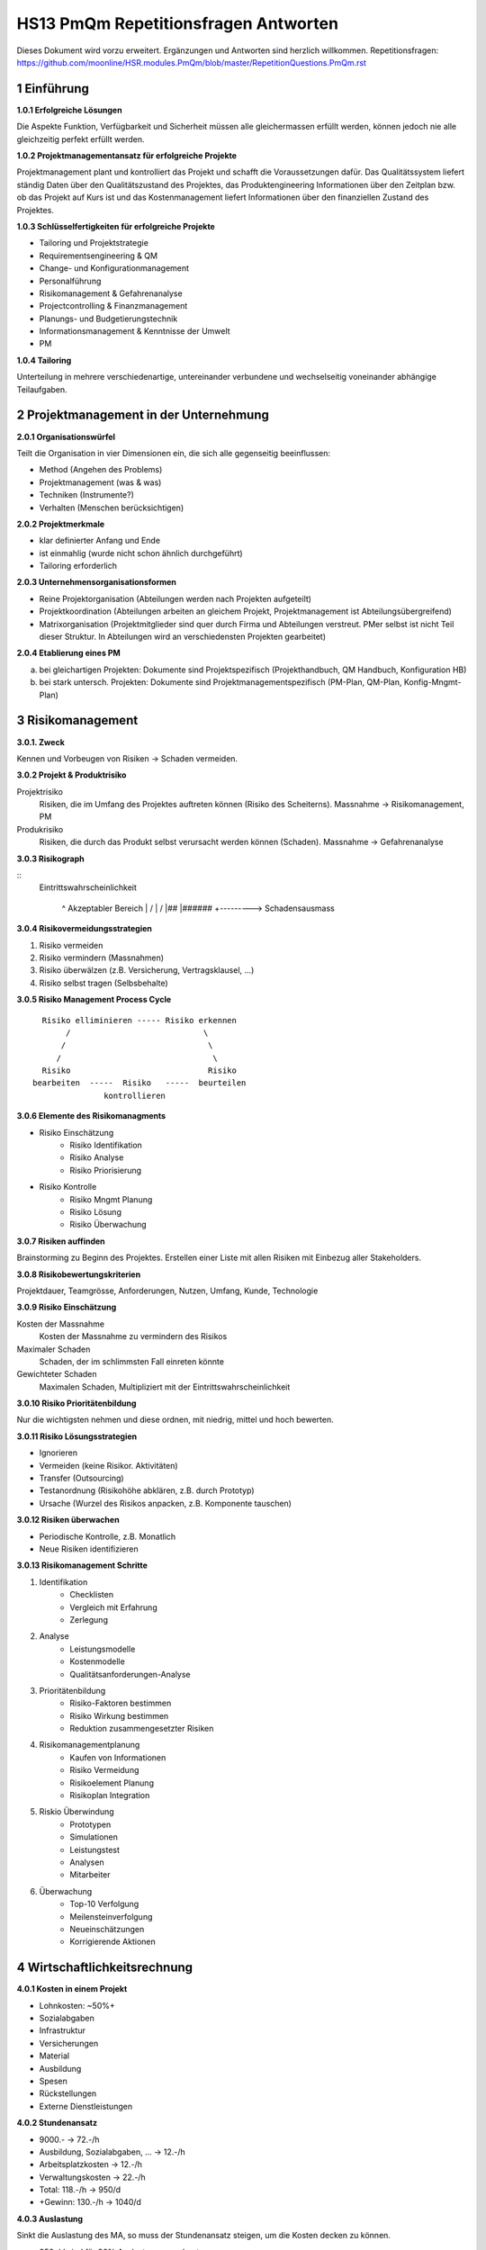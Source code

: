 =====================================
HS13 PmQm Repetitionsfragen Antworten
=====================================

Dieses Dokument wird vorzu erweitert. Ergänzungen und Antworten sind herzlich willkommen.
Repetitionsfragen: https://github.com/moonline/HSR.modules.PmQm/blob/master/RepetitionQuestions.PmQm.rst


1 Einführung
============

**1.0.1 Erfolgreiche Lösungen**

Die Aspekte Funktion, Verfügbarkeit und Sicherheit müssen alle gleichermassen erfüllt werden, können jedoch nie alle gleichzeitig perfekt erfüllt werden.


**1.0.2 Projektmanagementansatz für erfolgreiche Projekte**

Projektmanagement plant und kontrolliert das Projekt und schafft die Voraussetzungen dafür.
Das Qualitätssystem liefert ständig Daten über den Qualitätszustand des Projektes, das Produktengineering Informationen über den Zeitplan bzw. ob das Projekt auf Kurs ist und das Kostenmanagement liefert Informationen über den finanziellen Zustand des Projektes.


**1.0.3 Schlüsselfertigkeiten für erfolgreiche Projekte**

* Tailoring und Projektstrategie
* Requirementsengineering & QM
* Change- und Konfigurationmanagement
* Personalführung
* Risikomanagement & Gefahrenanalyse
* Projectcontrolling & Finanzmanagement
* Planungs- und Budgetierungstechnik
* Informationsmanagement & Kenntnisse der Umwelt
* PM


**1.0.4 Tailoring**

Unterteilung in mehrere verschiedenartige, untereinander verbundene und wechselseitig voneinander abhängige Teilaufgaben.




2 Projektmanagement in der Unternehmung
=======================================

**2.0.1 Organisationswürfel**

Teilt die Organisation in vier Dimensionen ein, die sich alle gegenseitig beeinflussen:

* Method (Angehen des Problems)
* Projektmanagement (was & was)
* Techniken (Instrumente?)
* Verhalten (Menschen berücksichtigen)


**2.0.2 Projektmerkmale**

* klar definierter Anfang und Ende
* ist einmahlig (wurde nicht schon ähnlich durchgeführt)
* Tailoring erforderlich


**2.0.3 Unternehmensorganisationsformen**

* Reine Projektorganisation (Abteilungen werden nach Projekten aufgeteilt)
* Projektkoordination (Abteilungen arbeiten an gleichem Projekt, Projektmanagement ist Abteilungsübergreifend)
* Matrixorganisation (Projektmitglieder sind quer durch Firma und Abteilungen verstreut. PMer selbst ist nicht Teil dieser Struktur. In Abteilungen wird an verschiedensten Projekten gearbeitet)


**2.0.4 Etablierung eines PM**

a) bei gleichartigen Projekten: Dokumente sind Projektspezifisch (Projekthandbuch, QM Handbuch, Konfiguration HB)
b) bei stark untersch. Projekten: Dokumente sind Projektmanagementspezifisch (PM-Plan, QM-Plan, Konfig-Mngmt-Plan)


3 Risikomanagement
==================

**3.0.1. Zweck**

Kennen und Vorbeugen von Risiken -> Schaden vermeiden.


**3.0.2 Projekt & Produktrisiko**

Projektrisiko
	Risiken, die im Umfang des Projektes auftreten können (Risiko des Scheiterns). Massnahme -> Risikomanagement, PM
Produkrisiko
	Risiken, die durch das Produkt selbst verursacht werden können (Schaden). Massnahme -> Gefahrenanalyse
	

**3.0.3 Risikograph**

::
	Eintrittswahrscheinlichkeit

	        ^     Akzeptabler Bereich
	        |    /
	        |   /
	        |##
	        |######
	        +---------> Schadensausmass


**3.0.4 Risikovermeidungsstrategien**

1) Risiko vermeiden
2) Risiko vermindern (Massnahmen)
3) Risiko überwälzen (z.B. Versicherung, Vertragsklausel, ...)
4) Risiko selbst tragen (Selbsbehalte)


**3.0.5 Risiko Management Process Cycle**

::

	  Risiko elliminieren ----- Risiko erkennen
	       /                            \
	      /                              \
	     /                                \
	  Risiko                             Risiko
	bearbeiten  -----  Risiko   -----  beurteilen
	               kontrollieren


**3.0.6 Elemente des Risikomanagments**

* Risiko Einschätzung
	* Risiko Identifikation
	* Risiko Analyse
	* Risiko Priorisierung
* Risiko Kontrolle
	* Risiko Mngmt Planung
	* Risiko Lösung
	* Risiko Überwachung
	
	
**3.0.7 Risiken auffinden**

Brainstorming zu Beginn des Projektes. Erstellen einer Liste mit allen Risiken mit Einbezug aller Stakeholders.


**3.0.8 Risikobewertungskriterien**

Projektdauer, Teamgrösse, Anforderungen, Nutzen, Umfang, Kunde, Technologie


**3.0.9 Risiko Einschätzung**

Kosten der Massnahme
	Kosten der Massnahme zu vermindern des Risikos
Maximaler Schaden
	Schaden, der im schlimmsten Fall einreten könnte
Gewichteter Schaden
	Maximalen Schaden, Multipliziert mit der Eintrittswahrscheinlichkeit
	
	
**3.0.10 Risiko Prioritätenbildung**

Nur die wichtigsten nehmen und diese ordnen, mit niedrig, mittel und hoch bewerten.


**3.0.11 Risiko Lösungsstrategien**

* Ignorieren
* Vermeiden (keine Risikor. Aktivitäten)
* Transfer (Outsourcing)
* Testanordnung (Risikohöhe abklären, z.B. durch Prototyp)
* Ursache (Wurzel des Risikos anpacken, z.B. Komponente tauschen)


**3.0.12 Risiken überwachen**

* Periodische Kontrolle, z.B. Monatlich
* Neue Risiken identifizieren


**3.0.13 Risikomanagement Schritte**

1) Identifikation
	* Checklisten
	* Vergleich mit Erfahrung
	* Zerlegung
2) Analyse
	* Leistungsmodelle
	* Kostenmodelle
	* Qualitätsanforderungen-Analyse
3) Prioritätenbildung
	* Risiko-Faktoren bestimmen
	* Risiko Wirkung bestimmen
	* Reduktion zusammengesetzter Risiken
4) Risikomanagementplanung
	* Kaufen von Informationen
	* Risiko Vermeidung
	* Risikoelement Planung
	* Risikoplan Integration
5) Riskio Überwindung
	* Prototypen
	* Simulationen
	* Leistungstest
	* Analysen
	* Mitarbeiter
6) Überwachung
	* Top-10 Verfolgung
	* Meilensteinverfolgung
	* Neueinschätzungen
	* Korrigierende Aktionen
	
	

4 Wirtschaftlichkeitsrechnung
=============================

**4.0.1 Kosten in einem Projekt**

* Lohnkosten: ~50%+
* Sozialabgaben
* Infrastruktur
* Versicherungen
* Material
* Ausbildung
* Spesen
* Rückstellungen
* Externe Dienstleistungen


**4.0.2 Stundenansatz**

* 9000.- -> 72.-/h
* Ausbildung, Sozialabgaben, ... -> 12.-/h
* Arbeitsplatzkosten -> 12.-/h
* Verwaltungskosten -> 22.-/h
* Total: 118.-/h -> 950/d
* +Gewinn: 130.-/h -> 1040/d


**4.0.3 Auslastung**

Sinkt die Auslastung des MA, so muss der Stundenansatz steigen, um die Kosten decken zu können.

* 950-/d sind für 80% Auslastung gerechnet
* für 60% -> 1270.-/h


**4.0.4 Kosten-Nutzen-Schätzung**

* Abklären, ob das Projekt überhaupt einen Vorteil bringt
* RIO muss da sein, sonst ist Projekt sinnlos


**4.0.5 ROI**

Return On Investment. Der Zeitpunkt, an dem die getätigten Investitionen durch Ertrag wieder eingespielt wurden.

* Sind die Mitarbeiterkosten höher, so kommt der ROI später oder nie
* Dauert das Projekt 6 Monate länger, so tritt der ROI frühestens 12 Monate später ein.
* Der ROI verschiebt sich immer um das Doppelte der Projektverzögerung hinaus.


4.1 Liquidität
--------------

**4.1.1 Liquidität**

Ohne genügend zur Verfügung stehendes Geld (zu jedem Projektzeitpunkt) kann ein Projekt nicht durchgeführt werden.

* Verspätet sich das Projekt, so wird das Geld knapp
* Dauert das Projekt 6 Monate länger so muss für diese 6 Monate+den entsprechenen Ertragsausfall Geld über die Vorfinanzierung gefunden werden


**4.1.2 Zahlungsmodalitäten**

gestaffelt
	Der Kunde tätigt Zahlungen nach festgelegten Zeitabständen
nach Aufwand
	Der Kunde tätigt Zahlungen nach Aufwand in bestimmten Intervallen
nach Milestones
	Der Kunde tätigt Teilzahlungen nach dem erfolgreichen erreichen eines Meilestones


Zahlung nach Aufwand ist für den Projektleiter am Besten, da das finanzielle Risiko vollständig vom Kunden getragen wird.


**4.1.3 Zahlungstermin**

Zwischen dem Stellen der Rechnung und dem Eintreffen des Geldes können bis zu mehrere Monate vergehen. Ist dies nicht berücksichtigt worden, so fehlt dieses Geld und die Firma geht Pleite.


**4.1.4 Kapitalverzinsung**

Höhere Kapitalverzinsung bedeutet weniger Gewinn, tiefere Liquidität und späterer ROI. Ist die Kapitalverzinsung so viel höher, das der ROI nie erreicht wird, so ist das Projekt Konkurs.


**4.1.5 Reserven**

Um Projektverzögerungen, verspätete Zahlungen oder höhere Kapitalverzinsung abfedern zu können.



5 Controlling
=============

**5.0.1 Ziele**

Überwachen des Status des Projektes

* Kosten
* Termin
* Funktion

Der Controller hilft zu Entscheiden und Entscheide mitzutragen.


**5.0.2 Überwachung**

Über die vom Projektleiter gesetzten Statusflags.


**5.0.3 Steeringcommitee**

Ausserprojektinstanz, die ein Nutzen vom Projekt hat oder zusätzliche Infos einbringt.


**5.0.4 Entwicklungsstandards**

Entwicklungsstandards (PM-Standards, QS-Standards) dienen eine einheitlichen und allgemein bekannten Vorgehen.

Entwicklung geschieht durch Festlegung von Modellen und Standards.

Standards bringen Kostensenkungen (Schulungen), verbesserter Innerprojekttransfer, Wissensbewahrung, Transparenz


**5.0.5 effizientes Controlling**

* Cockpit
* Metriken


**5.0.6 Bericht- und Kontrollsystem**

Erzeugen von standartisierten und vergleichbaren Berichten und Einsicht in das Projekt durch ein Kontrollsystem, das die Daten auch mit andern Projekten vergleichen lässt.


**5.0.7 Projekt auf Kurs bringen**

* Überzeit
* Serielle Tätigkeiten parallel ausführen
* Externe Unterstützung
* Anforderungen einschränken
* Budget, Termin oder Scope anpassen


**5.0.8 Ampel Prinzip**

Aufgrund von Status Flags und Metriken wird der Gesundheitszustand des Projektes auf Ampeln runtergebrochen. -> Einfache Übersicht für Controller und Steering Commitee.


**5.0.9 Metriken**

verwandeln den schwer greifbaren Projektzustand in Messbare Daten anhand von Kontrollgrössen.


**5.0.10 Cockpit**

Das Projekt Cockpit zeigt auf einen Blick den Zustand des Projektes in mehreren Dimensionen. Oftmals kommen Ampeln zum Einsatz.










